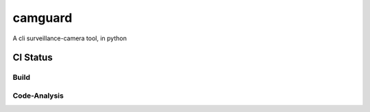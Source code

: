 camguard |camguard-logo|
========================

.. |camguard-logo| image:: camguard-logo.png

A cli surveillance-camera tool, in python

CI Status 
---------

Build
^^^^^

.. image:: https://app.travis-ci.com/matt-hires/camguard.svg?branch=main
    :target: https://app.travis-ci.com/matt-hires/camguard

Code-Analysis
^^^^^^^^^^^^^

.. image:: https://deepsource.io/gh/matt-hires/camguard.svg/?label=active+issues&show_trend=true&token=LXkH6P36GjNCig8w940UG5Q4
  :target: https://deepsource.io/gh/matt-hires/camguard/?ref=repository-badge


.. image:: https://deepsource.io/gh/matt-hires/camguard.svg/?label=resolved+issues&show_trend=true&token=LXkH6P36GjNCig8w940UG5Q4
  :target: https://deepsource.io/gh/matt-hires/camguard/?ref=repository-badge

